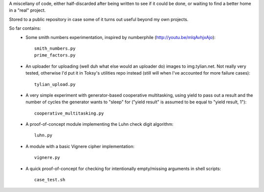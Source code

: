 A miscellany of code, either half-discarded after being written to see if it
could be done, or waiting to find a better home in a "real" project.

Stored to a public repository in case some of it turns out useful beyond my own
projects.

So far contains:
    - Some smith numbers experimentation, inspired by numberphile
      (http://youtu.be/mlqAvhjxAjo)::

        smith_numbers.py
        prime_factors.py

    - An uploader for uploading (well duh what else would an uploader do) images
      to img.tylian.net. Not really very tested, otherwise I'd put it in Toksy's
      utilities repo instead (still will when I've accounted for more failure
      cases)::

        tylian_upload.py

    - A very simple experiment with generator-based cooperative multitasking,
      using yield to pass out a result and the number of cycles the generator
      wants to "sleep" for ("yield result" is assumed to be equal to
      "yield result, 1")::

        cooperative_multitasking.py

    - A proof-of-concept module implementing the Luhn check digit algorithm::

        luhn.py

    - A module with a basic Vignere cipher implementation::

        vignere.py

    - A quick proof-of-concept for checking for intentionally empty/missing
      arguments in shell scripts::

        case_test.sh
